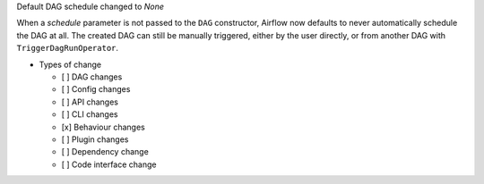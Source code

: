 Default DAG schedule changed to *None*

When a *schedule* parameter is not passed to the ``DAG`` constructor, Airflow
now defaults to never automatically schedule the DAG at all. The created DAG
can still be manually triggered, either by the user directly, or from another
DAG with ``TriggerDagRunOperator``.

* Types of change

  * [ ] DAG changes
  * [ ] Config changes
  * [ ] API changes
  * [ ] CLI changes
  * [x] Behaviour changes
  * [ ] Plugin changes
  * [ ] Dependency change
  * [ ] Code interface change
